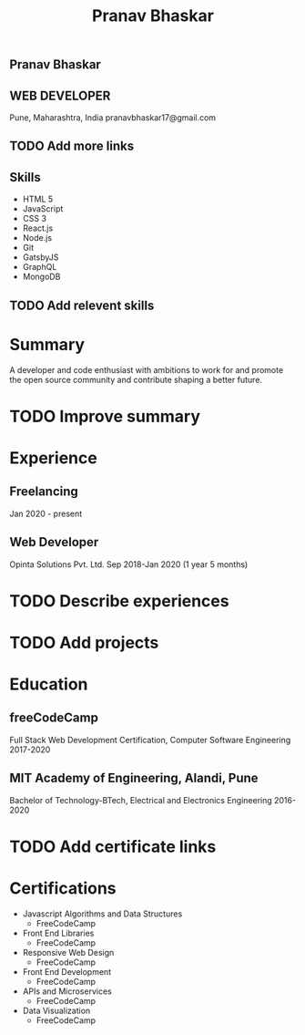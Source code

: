 #+TITLE: Pranav Bhaskar
#+OPTIONS: toc:nil html-preamble:nil html-postamble:nil num:nil
#+HTML_HEAD: <link rel="stylesheet" type="text/css" href="test.css" />
#+HTML_DOCTYPE: html5

#+HTML: <aside>
#+HTML: <h1 id="name">Pranav Bhaskar</h1>
#+HTML: <h2 id="title">WEB DEVELOPER</h2>
Pune, Maharashtra, India
pranavbhaskar17@gmail.com
* TODO Add more links
#+HTML: <h2>Skills</h2>
- HTML 5
- JavaScript 
- CSS 3
- React.js 
- Node.js 
- Git
- GatsbyJS 
- GraphQL 
- MongoDB 
* TODO Add relevent skills
#+HTML: </aside>

* Summary
A developer and code enthusiast with ambitions to work for and promote the
open source community and contribute shaping a better future.
* TODO Improve summary
* Experience
** Freelancing
Jan 2020 - present
** Web Developer
Opinta Solutions Pvt. Ltd.
Sep 2018-Jan 2020 (1 year 5 months)
* TODO Describe experiences
* TODO Add projects
* Education
** freeCodeCamp
Full Stack Web Development Certification, Computer Software Engineering
2017-2020

** MIT Academy of Engineering, Alandi, Pune
Bachelor of Technology-BTech, Electrical and Electronics Engineering
2016-2020

* TODO Add certificate links
* Certifications
- Javascript Algorithms and Data Structures 
  - FreeCodeCamp
- Front End Libraries 
  - FreeCodeCamp
- Responsive Web Design
  - FreeCodeCamp
- Front End Development
  - FreeCodeCamp
- APIs and Microservices
  - FreeCodeCamp
- Data Visualization
  - FreeCodeCamp
